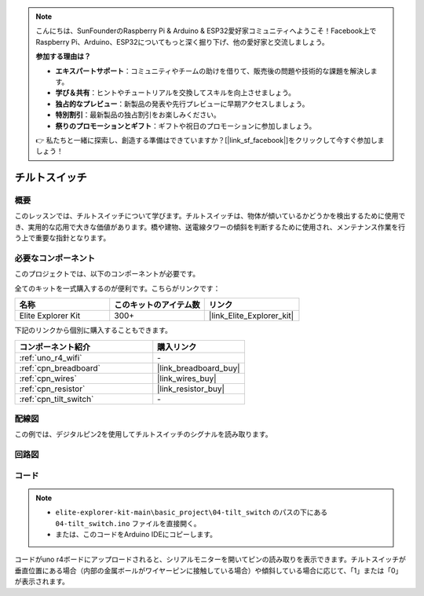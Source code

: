 .. note::

    こんにちは、SunFounderのRaspberry Pi & Arduino & ESP32愛好家コミュニティへようこそ！Facebook上でRaspberry Pi、Arduino、ESP32についてもっと深く掘り下げ、他の愛好家と交流しましょう。

    **参加する理由は？**

    - **エキスパートサポート**：コミュニティやチームの助けを借りて、販売後の問題や技術的な課題を解決します。
    - **学び＆共有**：ヒントやチュートリアルを交換してスキルを向上させましょう。
    - **独占的なプレビュー**：新製品の発表や先行プレビューに早期アクセスしましょう。
    - **特別割引**：最新製品の独占割引をお楽しみください。
    - **祭りのプロモーションとギフト**：ギフトや祝日のプロモーションに参加しましょう。

    👉 私たちと一緒に探索し、創造する準備はできていますか？[|link_sf_facebook|]をクリックして今すぐ参加しましょう！

.. _basic_tilt_switch:

チルトスイッチ
==========================

.. https://docs.sunfounder.com/projects/vincent-kit/en/latest/arduino/2.17_tilt_switch.html#ar-tilt

概要
---------------

このレッスンでは、チルトスイッチについて学びます。チルトスイッチは、物体が傾いているかどうかを検出するために使用でき、実用的な応用で大きな価値があります。橋や建物、送電線タワーの傾斜を判断するために使用され、メンテナンス作業を行う上で重要な指針となります。

必要なコンポーネント
-------------------------

このプロジェクトでは、以下のコンポーネントが必要です。

全てのキットを一式購入するのが便利です。こちらがリンクです：

.. list-table::
    :widths: 20 20 20
    :header-rows: 1

    *   - 名称	
        - このキットのアイテム数
        - リンク
    *   - Elite Explorer Kit
        - 300+
        - |link_Elite_Explorer_kit|

下記のリンクから個別に購入することもできます。

.. list-table::
    :widths: 30 20
    :header-rows: 1

    *   - コンポーネント紹介
        - 購入リンク

    *   - :ref:`uno_r4_wifi`
        - \-
    *   - :ref:`cpn_breadboard`
        - |link_breadboard_buy|
    *   - :ref:`cpn_wires`
        - |link_wires_buy|
    *   - :ref:`cpn_resistor`
        - |link_resistor_buy|
    *   - :ref:`cpn_tilt_switch`
        - \-

配線図
---------------------

この例では、デジタルピン2を使用してチルトスイッチのシグナルを読み取ります。

.. image:: img/04-tilt_switch_bb.png
   :align: center
   :width: 85%

回路図
-----------------------

.. image:: img/04_tilt_switch_schematic.png
   :align: center
   :width: 70%


コード
----------

.. note::

    * ``elite-explorer-kit-main\basic_project\04-tilt_switch`` のパスの下にある ``04-tilt_switch.ino`` ファイルを直接開く。
    * または、このコードをArduino IDEにコピーします。

.. raw:: html

    <iframe src=https://create.arduino.cc/editor/sunfounder01/d85d75d9-e491-424c-93be-95e1f4e99549/preview?embed style="height:510px;width:100%;margin:10px 0" frameborder=0></iframe>

コードがuno r4ボードにアップロードされると、シリアルモニターを開いてピンの読み取りを表示できます。チルトスイッチが垂直位置にある場合（内部の金属ボールがワイヤーピンに接触している場合）や傾斜している場合に応じて、「1」または「0」が表示されます。
